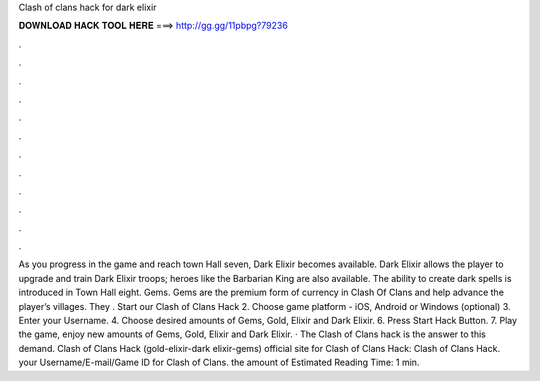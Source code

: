 Clash of clans hack for dark elixir

𝐃𝐎𝐖𝐍𝐋𝐎𝐀𝐃 𝐇𝐀𝐂𝐊 𝐓𝐎𝐎𝐋 𝐇𝐄𝐑𝐄 ===> http://gg.gg/11pbpg?79236

.

.

.

.

.

.

.

.

.

.

.

.

As you progress in the game and reach town Hall seven, Dark Elixir becomes available. Dark Elixir allows the player to upgrade and train Dark Elixir troops; heroes like the Barbarian King are also available. The ability to create dark spells is introduced in Town Hall eight. Gems. Gems are the premium form of currency in Clash Of Clans and help advance the player’s villages. They . Start our Clash of Clans Hack 2. Choose game platform - iOS, Android or Windows (optional) 3. Enter your Username. 4. Choose desired amounts of Gems, Gold, Elixir and Dark Elixir. 6. Press Start Hack Button. 7. Play the game, enjoy new amounts of Gems, Gold, Elixir and Dark Elixir. · The Clash of Clans hack is the answer to this demand. Clash of Clans Hack (gold-elixir-dark elixir-gems)  official site for Clash of Clans Hack:   Clash of Clans Hack.  your Username/E-mail/Game ID for Clash of Clans.  the amount of Estimated Reading Time: 1 min.